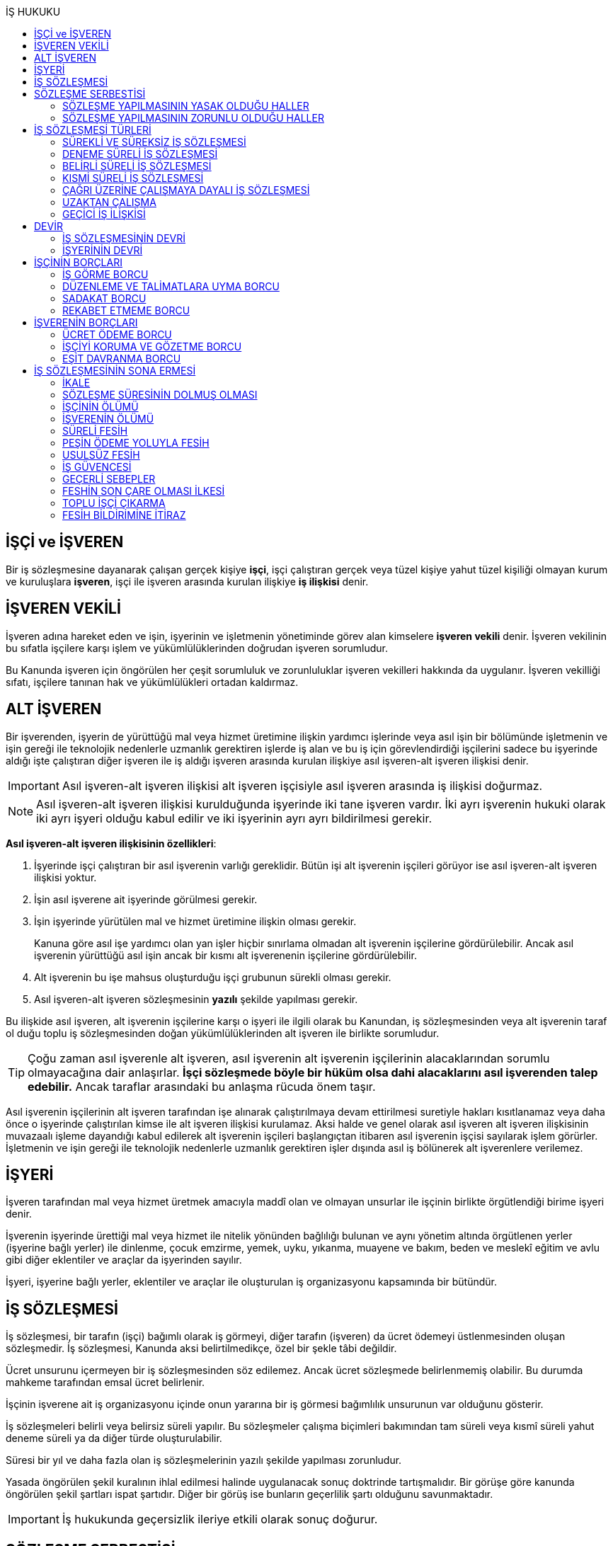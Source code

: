:icons: font
:toc:
:toc-title: İŞ HUKUKU

== İŞÇİ ve İŞVEREN

Bir iş sözleşmesine dayanarak çalışan gerçek kişiye *işçi*, işçi çalıştıran
gerçek veya tüzel kişiye yahut tüzel kişiliği olmayan kurum ve kuruluşlara
*işveren*, işçi ile işveren arasında kurulan ilişkiye *iş ilişkisi* denir.

== İŞVEREN VEKİLİ

İşveren adına hareket eden ve işin, işyerinin ve işletmenin yönetiminde görev
alan kimselere *işveren vekili* denir. İşveren vekilinin bu sıfatla işçilere
karşı işlem ve yükümlülüklerinden doğrudan işveren sorumludur.

Bu Kanunda işveren için öngörülen her çeşit sorumluluk ve zorunluluklar işveren
vekilleri hakkında da uygulanır. İşveren vekilliği sıfatı, işçilere tanınan hak
ve yükümlülükleri ortadan kaldırmaz.

== ALT İŞVEREN

Bir işverenden, işyerin de yürüttüğü mal veya hizmet üretimine ilişkin yardımcı
işlerinde veya asıl işin bir bölümünde işletmenin ve işin gereği ile teknolojik
nedenlerle uzmanlık gerektiren işlerde iş alan ve bu iş için görevlendirdiği
işçilerini sadece bu işyerinde aldığı işte çalıştıran diğer işveren ile iş
aldığı işveren arasında kurulan ilişkiye asıl işveren-alt işveren ilişkisi
denir.

IMPORTANT: Asıl işveren-alt işveren ilişkisi alt işveren işçisiyle asıl işveren
arasında iş ilişkisi doğurmaz.

NOTE: Asıl işveren-alt işveren ilişkisi kurulduğunda işyerinde iki tane işveren
vardır. İki ayrı işverenin hukuki olarak iki ayrı işyeri olduğu kabul edilir ve
iki işyerinin ayrı ayrı bildirilmesi gerekir.

*Asıl işveren-alt işveren ilişkisinin özellikleri*:

. İşyerinde işçi çalıştıran bir asıl işverenin varlığı gereklidir. Bütün işi
alt işverenin işçileri görüyor ise asıl işveren-alt işveren ilişkisi yoktur.
. İşin asıl işverene ait işyerinde görülmesi gerekir.
. İşin işyerinde yürütülen mal ve hizmet üretimine ilişkin olması gerekir.
+
Kanuna göre asıl işe yardımcı olan yan işler hiçbir sınırlama olmadan alt
işverenin işçilerine gördürülebilir. Ancak asıl işverenin yürüttüğü asıl işin
ancak bir kısmı alt işverenenin işçilerine gördürülebilir.
. Alt işverenin bu işe mahsus oluşturduğu işçi grubunun sürekli olması gerekir.
. Asıl işveren-alt işveren sözleşmesinin *yazılı* şekilde yapılması gerekir.

Bu ilişkide asıl işveren, alt işverenin işçilerine karşı o işyeri ile ilgili
olarak bu Kanundan, iş sözleşmesinden veya alt işverenin taraf ol duğu toplu iş
sözleşmesinden doğan yükümlülüklerinden alt işveren ile birlikte sorumludur.

TIP: Çoğu zaman asıl işverenle alt işveren, asıl işverenin alt işverenin
işçilerinin alacaklarından sorumlu olmayacağına dair anlaşırlar. *İşçi
sözleşmede böyle bir hüküm olsa dahi alacaklarını asıl işverenden talep
edebilir.* Ancak taraflar arasındaki bu anlaşma rücuda önem taşır.

Asıl işverenin işçilerinin alt işveren tarafından işe alınarak çalıştırılmaya
devam ettirilmesi suretiyle hakları kısıtlanamaz veya daha önce o işyerinde
çalıştırılan kimse ile alt işveren ilişkisi kurulamaz. Aksi halde ve genel
olarak asıl işveren alt işveren ilişkisinin muvazaalı işleme dayandığı kabul
edilerek alt işverenin işçileri başlangıçtan itibaren asıl işverenin işçisi
sayılarak işlem görürler. İşletmenin ve işin gereği ile teknolojik nedenlerle
uzmanlık gerektiren işler dışında asıl iş bölünerek alt işverenlere verilemez.

== İŞYERİ

İşveren tarafından mal veya hizmet üretmek amacıyla maddî olan ve olmayan
unsurlar ile işçinin birlikte örgütlendiği birime işyeri denir.

İşverenin işyerinde ürettiği mal veya hizmet ile nitelik yönünden bağlılığı
bulunan ve aynı yönetim altında örgütlenen yerler (işyerine bağlı yerler) ile
dinlenme, çocuk emzirme, yemek, uyku, yıkanma, muayene ve bakım, beden ve
meslekî eğitim ve avlu gibi diğer eklentiler ve araçlar da işyerinden sayılır.

İşyeri, işyerine bağlı yerler, eklentiler ve araçlar ile oluşturulan iş
organizasyonu kapsamında bir bütündür.

== İŞ SÖZLEŞMESİ

İş sözleşmesi, bir tarafın (işçi) bağımlı olarak iş görmeyi, diğer tarafın
(işveren) da ücret ödemeyi üstlenmesinden oluşan sözleşmedir. İş sözleşmesi,
Kanunda aksi belirtilmedikçe, özel bir şekle tâbi değildir.

Ücret unsurunu içermeyen bir iş sözleşmesinden söz edilemez. Ancak ücret
sözleşmede belirlenmemiş olabilir. Bu durumda mahkeme tarafından emsal ücret
belirlenir.

İşçinin işverene ait iş organizasyonu içinde onun yararına bir iş görmesi
bağımlılık unsurunun var olduğunu gösterir.

İş sözleşmeleri belirli veya belirsiz süreli yapılır. Bu sözleşmeler çalışma
biçimleri bakımından tam süreli veya kısmî süreli yahut deneme süreli ya da
diğer türde oluşturulabilir.

Süresi bir yıl ve daha fazla olan iş sözleşmelerinin yazılı şekilde yapılması
zorunludur.

Yasada öngörülen şekil kuralının ihlal edilmesi halinde uygulanacak sonuç
doktrinde tartışmalıdır. Bir görüşe göre kanunda öngörülen şekil şartları ispat
şartıdır. Diğer bir görüş ise bunların geçerlilik şartı olduğunu savunmaktadır.

IMPORTANT: İş hukukunda geçersizlik ileriye etkili olarak sonuç doğurur.

== SÖZLEŞME SERBESTİSİ

Taraflar iş sözleşmesini, Kanun hükümleriyle getirilen sınırlamalar saklı
kalmak koşuluyla, ihtiyaçlarına uygun türde düzenleyebilirler.

=== SÖZLEŞME YAPILMASININ YASAK OLDUĞU HALLER

. *Yaş küçüklüğü*: On beş yaşını doldurmamış çocukların çalıştırılması
yasaktır. Ancak, on dört yaşını doldurmuş ve zorunlu ilköğretim çağını
tamamlamış olan çocuklar; bedensel, zihinsel, sosyal ve ahlaki gelişmelerine ve
eğitime devam edenlerin okullarına devamına engel olmayacak hafif işlerde
çalıştırılabilirler. On dört yaşını doldurmamış çocuklar ise bedensel,
zihinsel, sosyal ve ahlaki gelişmelerine ve eğitime devam edenlerin okullarına
devamına engel olmayacak sanat, kültür ve reklam faaliyetlerinde yazılı
sözleşme yapmak ve her bir faaliyet için ayrı izin almak şartıyla
çalıştırılabilirler.
. *Cinsiyet*
. *Yabancılık*

=== SÖZLEŞME YAPILMASININ ZORUNLU OLDUĞU HALLER

. *Engelli ve eski hükümlü çalıştırma yükümlülüğü*: Bir işverenin işyerinde
engelli ya da eski hükümlü çalıştırma zorunluluğunun doğabilmesi için işyerinde
çalıştırılan işçi sayısının en az elli olması gerekir.
+
Bu kapsamda çalıştırılacak işçi sayısının tespitinde belirli ve belirsiz süreli
iş sözleşmesine göre çalıştırılan işçiler esas alınır. Kısmi süreli iş
sözleşmesine göre çalışanlar, çalışma süreleri dikkate alınarak tam süreli
çalışmaya dönüştürülür.
+
Aynı işverene ait birden fazla işyeri varsa aynı il sınırları içerisinde
olanlar işyerlerinde çalışan toplam çalışan sayısı elliyi geçiyor ise
yükümlülük doğar.
+
Özel kesim işverenleri sadece engelli işçi çalıştırma yükümlülüğü altındadır.
. *İşyerinden malulen ayrılanlarla akit yapma yükümlülüğü*: Bir işyerinden
malulen ayrılmak zorunda kalıp da sonradan maluliyeti ortadan kalkan işçiler
eski işyerlerinde tekrar işe alınmalarını istedikleri takdirde, işveren bunları
eski işleri veya benzeri işlerde boş yer varsa derhal, yoksa boşalacak ilk işe
başka isteklilere tercih ederek, o andaki şartlarla işe almak zorundadır.
Aranan şartlar bulunduğu halde işveren iş sözleşmesi yapma yükümlülüğünü yerine
getirmezse, işe alınma isteğinde bulunan eski işçiye altı aylık ücret tutarında
tazminat öder.
. *Askerlik veya yasal görev nedeniyle işten ayrılanların yeniden işe
başlatılması*: Herhangi bir askeri ve kanuni ödev dolayısıyla işinden ayrılan
işçiler bu ödevin sona ermesinden başlayarak iki ay içinde işe girmek
istedikleri takdirde işveren bunları eski işleri veya benzeri işlerde boş yer
varsa derhal, yoksa boşalacak ilk işe başka isteklilere tercih ederek, o andaki
şartlarla işe almak zorundadır. Aranan şartlar bulunduğu halde işveren iş
sözleşmesi yapma yükümlülüğünü yerine getirmezse, işe alınma isteğinde bulunan
eski işçiye üç aylık ücret tutarında tazminat öder.
. *Toplu işten çıkarma*: İşveren toplu işçi çıkarmanın kesinleşmesinden
itibaren altı ay içinde aynı nitelikteki iş için yeniden işçi almak istediği
takdirde nitelikleri uygun olanları tercihen işe çağırır.

Yukarıdaki yükümlülükleri yerine getirmeyen işveren için idari para cezası veya
tazminat yaptırımları öngörülmüştür. Bunların kanunda öngörülmemiş olduğu
durumlarda doktrinde bir görüşe göre tazminat ödeme yükümlülüğü doğacak diğer
bir görüşe göre ise aynen ifa davası açılacaktır. Yargıtay da bazı kararlarında
aynen ifayı kabul etmiştir.

== İŞ SÖZLEŞMESİ TÜRLERİ

=== SÜREKLİ VE SÜREKSİZ İŞ SÖZLEŞMESİ

Nitelikleri bakımından en çok otuz iş günü süren işlere süreksiz iş, bundan
fazla devam edenlere sürekli iş denir.

=== DENEME SÜRELİ İŞ SÖZLEŞMESİ

Taraflarca iş sözleşmesine bir deneme kaydı konulduğunda, bunun süresi en çok
iki ay olabilir. Ancak deneme süresi toplu iş sözleşmeleriyle dört aya kadar
uzatılabilir.

Deneme süresi içinde taraflar iş sözleşmesini bildirim süresine gerek
olmaksızın ve tazminatsız feshedebilir. İşçinin çalıştığı günler için ücret ve
diğer hakları saklıdır.

=== BELİRLİ SÜRELİ İŞ SÖZLEŞMESİ

İş ilişkisinin bir süreye bağlı olarak yapılmadığı halde sözleşme belirsiz
süreli sayılır. Belirli süreli işlerde veya belli bir işin tamamlanması veya
belirli bir olgunun ortaya çıkması gibi objektif koşullara bağlı olarak işveren
ile işçi arasında yazılı şekilde yapılan iş sözleşmesi belirli süreli iş
sözleşmesidir.

Belirli süreli iş sözleşmesi, esaslı bir neden olmadıkça, birden fazla üst üste
(zincirleme) yapılamaz. Aksi halde iş sözleşmesi başlangıçtan itibaren belirsiz
süreli kabul edilir.

Esaslı nedene dayalı zincirleme iş sözleşmeleri, belirli süreli olma özelliğini
korurlar.

Belirli süreli iş sözleşmesi ile çalıştırılan işçi, ayırımı haklı kılan bir
neden olmadıkça, salt iş sözleşmesinin süreli olmasından dolayı belirsiz süreli
iş sözleşmesiyle çalıştırılan emsal işçiye göre farklı işleme tâbi tutulamaz.

Belirli süreli iş sözleşmesi ile çalışan işçiye, belirli bir zaman ölçüt
alınarak ödenecek ücret ve paraya ilişkin bölünebilir menfaatler, işçinin
çalıştığı süreye orantılı olarak verilir. Herhangi bir çalışma şartından
yararlanmak için aynı işyeri veya işletmede geçirilen kıdem arandığında belirli
süreli iş sözleşmesine göre çalışan işçi için farklı kıdem uygulanmasını haklı
gösteren bir neden olmadıkça, belirsiz süreli iş sözleşmesi ile çalışan emsal
işçi hakkında esas alınan kıdem uygulanır

Emsal işçi, işyerinde aynı veya benzeri işte belirsiz süreli iş sözleşmesiyle
çalıştırılan işçidir. İşyerinde böyle bir işçi bulunmadığı takdirde, o
işkolunda şartlara uygun bir işyerinde aynı veya benzer işi üstlenen belirsiz
süreli iş sözleşmesiyle çalıştırılan işçi dikkate alınır.

=== KISMİ SÜRELİ İŞ SÖZLEŞMESİ

İşçinin normal haftalık çalışma süresinin (45 saat), tam süreli iş
sözleşmesiyle çalışan emsal işçiye göre önemli ölçüde daha az belirlenmesi
durumunda sözleşme kısmî süreli iş sözleşmesidir.

NOTE: Bir sözleşmenin kısmi süreli iş sözleşmesi olarak nitelendirilebilmesi
için işyerinde uygulanan haftalık çalışma süresinin 2/3 altında çalışmayı
üstlenmiş olması gerekir.

Kısmî süreli iş sözleşmesi ile çalıştırılan işçi, ayırımı haklı kılan bir neden
olmadıkça, salt iş sözleşmesinin kısmî süreli olmasından dolayı tam süreli
emsal işçiye göre farklı işleme tâbi tutulamaz. Kısmî süreli çalışan işçinin
ücret ve paraya ilişkin bölünebilir menfaatleri, tam süreli emsal işçiye göre
çalıştığı süreye orantılı olarak ödenir.

Emsal işçi, işyerinde aynı veya benzeri işte tam süreli çalıştırılan işçidir.
İşyerinde böyle bir işçi bulunmadığı takdirde, o işkolunda şartlara uygun
işyerinde aynı veya benzer işi üstlenen tam süreli iş sözleşmesiyle
çalıştırılan işçi esas alınır.

İşyerinde çalışan işçilerin, niteliklerine uygun açık yer bulunduğunda kısmî
süreliden tam süreliye veya tam süreliden kısmî süreliye geçirilme istekleri
işverence dikkate alınır ve boş yerler zamanında duyurulur.

Kanunun 74 üncü maddesinde öngörülen izinlerin (Analık izni) bitiminden sonra
mecburi ilköğretim çağının başladığı tarihi takip eden ay başına kadar bu
maddeye göre ebeveynlerden biri kısmi süreli çalışma talebinde bulunabilir. Bu
talep işveren tarafından karşılanır ve geçerli fesih nedeni sayılmaz. Bu fıkra
kapsamında kısmi süreli çalışmaya başlayan işçi, aynı çocuk için bir daha bu
haktan faydalanmamak üzere tam zamanlı çalışmaya dönebilir. Kısmi süreli
çalışmaya geçen işçinin tam zamanlı çalışmaya başlaması durumunda yerine işe
alınan işçinin iş sözleşmesi kendiliğinden sona erer. Bu haktan faydalanmak
veya tam zamanlı çalışmaya geri dönmek isteyen işçi işverene bunu en az bir ay
önce yazılı olarak bildirir. Ebeveynlerden birinin çalışmaması hâlinde,
çalışan eş kısmi süreli çalışma talebinde bulunamaz. Üç yaşını doldurmamış bir
çocuğu eşiyle birlikte veya münferiden evlat edinenler de çocuğun fiilen teslim
edildiği tarihten itibaren bu haktan faydalanır.

NOTE: İşçinin birden fazla işverenle aynı anda kısmi süreli iş sözleşmesi
yapmasına engel yoktur. Ancak doktrinde işçinin toplam çalıştığı sürenin 45
saati geçmemesi gerektiği savunulmaktadır.

Kısmi süreli iş sözleşmesiyle çalışan işçiler fazla mesai yapamaz.

Kısmi süreli iş sözleşmesiyle çalışan işçiler dinlenmeyle ilgili mevzuatta yer
alan düzenlemelerden tam süreli işçiler gibi yararlanır.

İş sözleşmesinin sona erdirilmesine dair mevzuatta yer alan kurallar kısmi
süreli işçiler için aynen geçerlidir.

TIP: Kısmi süreli işçilerin kıdem tazminatına hak kazanmaları için gereken 1
yıllık süre işe giriş tarihinden itibaren 1 yılın geçmesiyle tamamlanır.
Yargıtay'ın görüşü de bu yöndedir.

=== ÇAĞRI ÜZERİNE ÇALIŞMAYA DAYALI İŞ SÖZLEŞMESİ

Yazılı sözleşme ile işçinin yapmayı üstlendiği işle ilgili olarak kendisine
ihtiyaç duyulması halinde iş görme ediminin yerine getirileceğinin
kararlaştırıldığı iş ilişkisi, çağrı üzerine çalışmaya dayalı kısmi süreli bir
iş sözleşmesidir.

Hafta, ay veya yıl gibi bir zaman dilimi içinde işçinin ne kadar süreyle
çalışacağını taraflar belirlemedikleri takdirde, haftalık çalışma süresi yirmi
saat kararlaştırılmış sayılır. Çağrı üzerine çalıştırılmak için belirlenen
sürede işçi çalıştırılsın veya çalıştırılmasın ücrete hak kazanır.

İşçiden iş görme borcunu yerine getirmesini çağrı yoluyla talep hakkına sahip
olan işveren, bu çağrıyı, aksi kararlaştırılmadıkça, işçinin çalışacağı
zamandan en az dört gün önce yapmak zorundadır. Süreye uygun çağrı üzerine işçi
iş görme edimini yerine getirmekle yükümlüdür. Sözleşmede günlük çalışma süresi
kararlaştırılmamış ise, işveren her çağrıda işçiyi günde en az dört saat üst
üste çalıştırmak zorundadır.

=== UZAKTAN ÇALIŞMA

Uzaktan çalışma; işçinin, işveren tarafından oluşturulan iş organizasyonu
kapsamında iş görme edimini evinde ya da teknolojik iletişim araçları ile
işyeri dışında yerine getirmesi esasına dayalı ve yazılı olarak kurulan iş
ilişkisidir.

Yukarıdaki tanıma göre yapılacak iş sözleşmesinde; işin tanımı, yapılma şekli,
işin süresi ve yeri, ücret ve ücretin ödenmesine ilişkin hususlar, işveren
tarafından sağlanan ekipman ve bunların korunmasına ilişkin yükümlülükler,
işverenin işçiyle iletişim kurması ile genel ve özel çalışma şartlarına ilişkin
hükümler yer alır.

=== GEÇİCİ İŞ İLİŞKİSİ

Geçici iş ilişkisi, özel istihdam bürosu aracılığıyla ya da holding bünyesi
içinde veya aynı şirketler topluluğuna bağlı başka bir işyerinde görevlendirme
yapılmak suretiyle kurulabilir.

==== ÖZEL İSTİHDAM BÜROSU ARACILIĞIYLA

Özel istihdam bürosu aracılığıyla geçici iş ilişkisi, Türkiye İş Kurumunca izin
verilen özel istihdam bürosunun bir işverenle geçici işçi sağlama sözleşmesi
yaparak bir işçisini geçici olarak bu işverene devri ile;

.. Kanunun 13 üncü maddesinin beşinci fıkrası ile 74 üncü maddesinde belirtilen
hâllerde, işçinin askerlik hizmeti hâlinde ve iş sözleşmesinin askıda kaldığı
diğer hâllerde,
.. Mevsimlik tarım işlerinde,
.. Ev hizmetlerinde,
.. İşletmenin günlük işlerinden sayılmayan ve aralıklı olarak gördürülen
işlerde,
.. İş sağlığı ve güvenliği bakımından acil olan işlerde veya üretimi önemli
ölçüde etkileyen zorlayıcı nedenlerin ortaya çıkması hâlinde,
.. İşletmenin ortalama mal ve hizmet üretim kapasitesinin geçici iş ilişkisi
kurulmasını gerektirecek ölçüde ve öngörülemeyen şekilde artması hâlinde,
.. Mevsimlik işler hariç dönemsellik arz eden iş artışları hâlinde,

kurulabilir.

Geçici işçi sağlama sözleşmesi (a) bendinde sayılan hâllerin devamı süresince,
(b) ve (c) bentlerinde sayılan hâllerde süre sınırı olmaksızın, diğer bentlerde
sayılan hâllerde ise en fazla dört ay süreyle kurulabilir. Yapılan bu sözleşme
(g) bendi hariç toplam sekiz ayı geçmemek üzere en fazla iki defa
yenilenebilir. Geçici işçi çalıştıran işveren, belirtilen sürenin sonunda aynı
iş için altı ay geçmedikçe yeniden geçici işçi çalıştıramaz.

Kanunun 29 uncu maddesi kapsamında toplu işçi çıkarılan işyerlerinde sekiz ay
süresince, kamu kurum ve kuruluşlarında ve yer altında maden çıkarılan
işyerlerinde geçici iş ilişkisi kurulamaz.

Geçici işçi çalıştıran işveren, grev ve lokavtın uygulanması sırasında
18/10/2012 tarihli ve 6356 sayılı Sendikalar ve Toplu İş Sözleşmesi Kanununun
65 inci maddesi hükümleri saklı kalmak kaydıyla geçici iş ilişkisiyle işçi
çalıştıramaz.

(f) bendi kapsamında geçici iş ilişkisi ile çalıştırılan işçi sayısı, işyerinde
çalıştırılan işçi sayısının dörtte birini geçemez. Ancak, on ve daha az işçi
çalıştırılan işyerlerinde beş işçiye kadar geçici iş ilişkisi kurulabilir. İşçi
sayısının tespitinde, kısmi süreli iş sözleşmesine göre çalışanlar, çalışma
süreleri dikkate alınarak tam süreli çalışmaya dönüştürülür. Geçici işçi
sağlama sözleşmesi ile çalışan işçi, 30 uncu maddenin uygulanmasında özel
istihdam bürosu ve geçici işçi çalıştıran işverenin işçi sayısına dâhil
edilmez.

Geçici işçi çalıştıran işveren, iş sözleşmesi feshedilen işçisini fesih
tarihinden itibaren altı ay geçmeden geçici iş ilişkisi kapsamında
çalıştıramaz.

Geçici işçi çalıştıran işveren;

.. İşin gereği ve geçici işçi sağlama sözleşmesine uygun olarak geçici işçisine
talimat verme yetkisine sahiptir.
.. İşyerindeki açık iş pozisyonlarını geçici işçisine bildirmek ve Türkiye İş
Kurumu tarafından istenecek belgeleri belirlenen sürelerle saklamakla
yükümlüdür.
.. Geçici işçinin iş kazası ve meslek hastalığı hâllerini özel istihdam
bürosuna derhâl, 31/5/2006 tarihli ve 5510 sayılı Sosyal Sigortalar ve Genel
Sağlık Sigortası Kanununun 13 üncü ve 14 üncü maddelerine göre ilgili mercilere
bildirmekle yükümlüdür.
.. Geçici işçileri çalıştıkları dönemlerde, işyerindeki sosyal hizmetlerden
eşit muamele ilkesince yararlandırır. Geçici işçiler, çalışmadıkları dönemlerde
ise özel istihdam bürosundaki eğitim ve çocuk bakım hizmetlerinden
yararlandırılır.
.. İşyerindeki geçici işçilerin istihdam durumuna ilişkin bilgileri varsa
işyeri sendika temsilcisine bildirmekle yükümlüdür.
.. 20/6/2012 tarihli ve 6331 sayılı İş Sağlığı ve Güvenliği Kanununun 17 nci
maddesinin altıncı fıkrasında öngörülen eğitimleri vermekle ve iş sağlığı ve
güvenliği açısından gereken tedbirleri almakla, geçici işçi de bu eğitimlere
katılmakla yükümlüdür.

Geçici işçinin, geçici işçiyi çalıştıran işverenin işyerindeki çalışma
süresince temel çalışma koşulları, bu işçilerin aynı işveren tarafından aynı iş
için doğrudan istihdamı hâlinde sağlanacak koşulların altında olamaz.

Geçici iş ilişkisinde işveren özel istihdam bürosudur. Özel istihdam bürosu
aracılığıyla geçici iş ilişkisi, geçici işçi ile iş sözleşmesi, geçici işçi
çalıştıran işveren ile geçici işçi sağlama sözleşmesi yapmak suretiyle yazılı
olarak kurulur. Özel istihdam bürosu ile geçici işçi çalıştıran işveren
arasında yapılacak geçici işçi sağlama sözleşmesinde; sözleşmenin başlangıç ve
bitiş tarihi, işin niteliği, özel istihdam bürosunun hizmet bedeli, varsa
geçici işçi çalıştıran işverenin ve özel istihdam bürosunun özel yükümlülükleri
yer alır. Geçici işçinin, Türkiye İş Kurumundan veya bir başka özel istihdam
bürosundan hizmet almasını ya da iş görme edimini yerine getirdikten sonra
geçici işçi olarak çalıştığı işveren veya farklı bir işverenin işyerinde
çalışmasını engelleyen hükümler konulamaz. Geçici işçi ile yapılacak iş
sözleşmesinde, işçinin ne kadar süre içerisinde işe çağrılmazsa haklı nedenle
iş sözleşmesini feshedebileceği belirtilir. Bu süre üç ayı geçemez.

(f) bendi kapsamında kurulan geçici iş ilişkisinde, geçici işçi çalıştıran
işveren işyerinde bir ayın üzerinde çalışan geçici işçilerin ücretlerinin
ödenip ödenmediğini çalıştığı süre boyunca her ay kontrol etmekle, özel
istihdam bürosu ise ücretin ödendiğini gösteren belgeleri aylık olarak geçici
işçi çalıştıran işverene ibraz etmekle yükümlüdür. Geçici işçi çalıştıran
işveren, ödenmeyen ücretler mevcut ise bunlar ödenene kadar özel istihdam
bürosunun alacağını ödemeyerek, özel istihdam bürosunun alacağından mahsup
etmek kaydıyla geçici işçilerin en çok üç aya kadar olan ücretlerini doğrudan
işçilerin banka hesabına yatırır. Ücreti ödenmeyen işçiler ve ödenmeyen ücret
tutarları geçici işçi çalıştıran işveren tarafından çalışma ve iş kurumu il
müdürlüğüne bildirilir.

Sözleşmede belirtilen sürenin dolmasına rağmen geçici iş ilişkisinin devam
etmesi hâlinde, geçici işçi çalıştıran işveren ile işçi arasında sözleşmenin
sona erme tarihinden itibaren belirsiz süreli iş sözleşmesi kurulmuş sayılır.
Bu durumda özel istihdam bürosu işçinin geçici iş ilişkisinden kaynaklanan
ücretinden, işçiyi gözetme borcundan ve sosyal sigorta primlerinden sözleşme
süresiyle sınırlı olmak üzere sorumludur.

Geçici işçi, işyerine ve işe ilişkin olmak kaydıyla kusuru ile neden olduğu
zarardan, geçici işçi çalıştıran işverene karşı sorumludur.

==== HOLDİNG BÜNYESİ İÇİNDE

İşverenin, devir sırasında yazılı rızasını almak suretiyle bir işçisini,
holding bünyesi içinde veya aynı şirketler topluluğuna bağlı başka bir
işyerinde iş görme edimini yerine getirmek üzere geçici olarak devretmesi
hâlinde de geçici iş ilişkisi kurulmuş olur.

Geçici iş ilişkisi, yazılı olarak altı ayı geçmemek üzere kurulabilir ve en
fazla iki defa yenilenebilir. İşçisini geçici olarak devreden işverenin ücret
ödeme yükümlülüğü devam eder. Geçici iş ilişkisi kurulan işveren, işçinin
kendisinde çalıştığı sürede ödenmeyen ücretinden, işçiyi gözetme borcundan ve
sosyal sigorta primlerinden, devreden işveren ile birlikte sorumludur.

== DEVİR

=== İŞ SÖZLEŞMESİNİN DEVRİ

Borçlar Kanunu 429'a göre "_Hizmet sözleşmesi, ancak işçinin yazılı rızası
alınmak suretiyle, sürekli olarak başka bir işverene devredilebilir. Devir
işlemiyle, devralan, bütün hak ve borçları ile birlikte, hizmet sözleşmesinin
işveren tarafı olur. Bu durumda, işçinin, hizmet süresine bağlı hakları
bakımından, devreden işveren yanında işe başladığı tarih esas alınır._"

[NOTE]
====
TBK 429'da rızanın hangi anda alınmasına dair bir hüküm yoktur. TBK 205/2 ise
"_Sözleşmeyi devralan ile devreden arasında yapılan ve sözleşmede kalan diğer
tarafça önceden verilen izne dayanan veya sonradan onaylanan anlaşma da,
sözleşmenin devri hükümlerine tabidir_" demektedir.

Doktrinde TBK 205/2'nin uygulanıp uygulanmayacağı yönünde tartışmalar vardır.
Bazı yazarlar bu hükmün uygulanması gerektiğini söylerken bazı yazarlar ise bu
hükmün İş Hukuku'na uygun olmayacağını ve iznin devir anında alınması
gerektiğini savunmaktadır.
====

=== İŞYERİNİN DEVRİ

İşyeri veya işyerinin bir bölümü hukukî bir işleme dayalı olarak başka birine
devredildiğinde, devir tarihinde işyerinde veya bir bölümünde mevcut olan iş
sözleşmeleri bütün hak ve borçları ile birlikte devralana geçer.

Devralan işveren, işçinin hizmet süresinin esas alındığı haklarda, işçinin
devreden işveren yanında işe başladığı tarihe göre işlem yapmakla yükümlüdür.

Yukarıdaki hükümlere göre devir halinde, devirden önce doğmuş olan ve devir
tarihinde ödenmesi gereken borçlardan devreden ve devralan işveren birlikte
sorumludurlar. Ancak bu yükümlülüklerden devreden işverenin sorumluluğu devir
tarihinden itibaren iki yıl ile sınırlıdır

NOTE: Kıdem tazminatı alacağı devirden sonra doğan bir alacaktır ancak buna
rağmen devreden bu alacaktan sorumludur ve burada bir süre sınırı yoktur. Zira
1457 sayılı mülga İş Kanununun yürürlükte olan 14. maddesi özel bir
düzenlemedir.

Tüzel kişiliğin birleşme veya katılma ya da türünün değişmesiyle sona erme
halinde birlikte sorumluluk hükümleri uygulanmaz.

Devreden veya devralan işveren iş sözleşmesini sırf işyerinin veya işyerinin
bir bölümünün devrinden dolayı feshedemez ve devir işçi yönünden fesih için
haklı sebep oluşturm az. Devreden veya devralan işverenin ekonomik ve
teknolojik sebeplerin yahut iş organizasyonu değişikliğinin gerekli kıldığı
fesih hakları veya işçi ve işverenlerin haklı sebeplerden derhal fesih hakları
saklıdır.

Yukarıdaki hükümler, iflas dolayısıyla malvarlığının tasfiyesi sonucu işyerinin
veya bir bölümünün başkasına devri halinde uygulanmaz.

NOTE: Asıl işveren-alt işveren ilişkisi hukuka uygun şekilde kurulmuşsa alt
işveren değişmesine rağmen alt işverenin işçileri çalışmalarına asıl işverenin
işyerinde aynen devam ettiği durumlarda Yargıtay kıyas yoluyla işyerinin devri
hükümlerinin uygulanmasını kabul ediyor.

== İŞÇİNİN BORÇLARI

=== İŞ GÖRME BORCU

İş görme borcunun iki ayrı boyutu vardır:

. *İşin bizzat yapılması*: "_Sözleşmeden veya durumun gereğinden aksi
anlaşılmadıkça, işçi yüklendiği işi bizzat yapmakla yükümlüdür._"
+
İşçinin bizzat yapmakla yükümlü olduğu iş, sözleşmede belirlenen iştir.
İşveren işçinin üstlendiği işte esaslı bir değişiklik yapacaksa işçinin
rızasını almak zorundadır.
+
"_İşveren, iş sözleşmesiyle veya iş sözleşmesinin eki niteliğindeki personel
yönetmeliği ve benzeri kaynaklar ya da işyeri uygulamasıyla oluşan çalışma
koşullarında esaslı bir değişikliği ancak durumu işçiye yazılı olarak bildirmek
suretiyle yapabilir. Bu şekle uygun olarak yapılmayan ve işçi tarafından altı
işgünü içinde yazılı olarak kabul edilmeyen değişiklikler işçiyi bağlamaz. İşçi
değişiklik önerisini bu süre içinde kabul etmezse, işveren değişikliğin geçerli
bir nedene dayandığını veya fesih için başka bir geçerli nedenin bulunduğunu
yazılı olarak açıklamak ve bildirim süresine uymak suretiyle iş sözleşmesini
feshedebilir._"
. *İşin özenle yerine getirilmesi*: "_- İşçi, yüklendiği işi özenle yapmak ve
işverenin haklı menfaatinin korunmasında sadakatle davranmak zorundadır._"
+
İşin özenle yapılması, işçinin işi bütün mesleki birikimini kullanarak
layıkıyla ifa etmesidir.
+
İşi özenle görme borcunun ihlali iki şekilde ortaya çıkabilir:

. _İşçinin işi hiç ifa etmemesi_

.. İşveren işin yapılmamasından kaynaklanan zararları talep etme hakkına
sahiptir.
.. İşveren ödemezlik defini kullanarak ücret ödemekten kaçınabilir.
.. Önceden disiplin cezası öngörülmüş ise bu ceza uygulanabilir.
.. İş Kanunu 25/2'nin (h) bendindeki düzenleme çerçevesinde sözleşme sona
erdirilebilir.
. _İşçinin işi kötü ifa etmesi_

.. İşçi işverenin zararlarını karşılamakla yükümlüdür.
.. İş Kanunu 25/2'nin (ı) bendinde belirtilen esaslar çerçevesinde sözleşme
haklı sebeple feshedilebilir.

=== DÜZENLEME VE TALİMATLARA UYMA BORCU

"_İşveren, işin görülmesi ve işçilerin işyerindeki davranışlarıyla ilgili genel
düzenlemeler yapabilir ve onlara özel talimat verebilir. İşçiler, bunlara
dürüstlük kurallarının gerektirdiği ölçüde uymak zorundadırlar._"

=== SADAKAT BORCU

"_İşçi, yüklendiği işi özenle yapmak ve işverenin haklı menfaatinin
korunmasında sadakatle davranmak zorundadır._"

"_İşçi, hizmet ilişkisi devam ettiği sürece, sadakat borcuna aykırı olarak bir
ücret karşılığında üçüncü kişiye hizmette bulunamaz ve özellikle kendi işvereni
ile rekabete girişemez._"

"_İşçi, iş gördüğü sırada öğrendiği, özellikle üretim ve iş sırları gibi
bilgileri, hizmet ilişkisinin devamı süresince kendi yararına kullanamaz veya
başkalarına açıklayamaz. İşverenin haklı menfaatinin korunması için gerekli
olduğu ölçüde işçi, hizmet ilişkisinin sona ermesinden sonra da sır saklamakla
yükümlüdür._"

TIP: Yargıtay bir kararında, görevi sırasında uyuyan bir güvenlik görevlisinin
sözleşmesinin haklı sebeple feshedilmeyeceğini savunmuş ve ilk seferinde
uyarıldıktan sonra devam edilmesi halinde haklı sebep sebei sayılabileceğini
söylemiştir.

=== REKABET ETMEME BORCU

İş görme, sadakat ve düzenleme ve talimatlara uyma borcu sözleşmenin doğmasıyla
kendiliğinden ortaya çıkan borçlardır. Ancak rekabet etmeme borcu ancak ve
ancak tarafların anlaşması halinde *sözleşme bittikten sonra* ortaya çıkar.

"_Fiil ehliyetine sahip olan işçi, işverene karşı, sözleşmenin sona ermesinden
sonra herhangi bir biçimde onunla rekabet etmekten, özellikle kendi hesabına
rakip bir işletme açmaktan, başka bir rakip işletmede çalışmaktan veya bunların
dışında, rakip işletmeyle başka türden bir menfaat ilişkisine girişmekten
kaçınmayı *yazılı* olarak üstlenebilir._"


Geçerli bir rekabet yasağı hükmünün söz konusu olabilmesi için iki temel şart
aranır:

. Rekabet yasağı kaydı, ancak hizmet ilişkisi işçiye müşteri çevresi veya
üretim sırları ya da işverenin yaptığı işler hakkında bilgi edinme imkânı
sağlıyorsa ve aynı zamanda bu bilgilerin kullanılması, işverenin önemli bir
zararına sebep olacak nitelikteyse geçerlidir.
. Rekabet yasağı, işçinin ekonomik geleceğini hakkaniyete aykırı olarak
tehlikeye düşürecek biçimde yer, zaman ve işlerin türü bakımından uygun olmayan
sınırlamalar içeremez ve süresi, özel durum ve koşullar dışında iki yılı
aşamaz.

"_Hâkim, aşırı nitelikteki rekabet yasağını, bütün durum ve koşulları serbestçe
değerlendirmek ve işverenin üstlenmiş olabileceği karşı edimi de hakkaniyete
uygun biçimde göz önünde tutmak suretiyle, kapsamı veya süresi bakımından
sınırlayabilir._"

Rekabet yasağına aykırı davranan işçi, bunun sonucu olarak işverenin uğradığı
bütün zararları gidermekle yükümlüdür. Yasağa aykırı davranış bir ceza koşuluna
bağlanmışsa ve sözleşmede aksine bir hüküm de yoksa, işçi öngörülen miktarı
ödeyerek rekabet yasağına ilişkin borcundan kurtulabilir; ancak, işçi bu
miktarı aşan zararı gidermek zorundadır.

İşveren, ceza koşulu ve doğabilecek ek zararlarının ödenmesi dışında,
sözleşmede yazılı olarak açıkça saklı tutması koşuluyla, kendisinin ihlal veya
tehdit edilen menfaatlerinin önemi ile işçinin davranışı haklı gösteriyorsa,
yasağa aykırı davranışa son verilmesini de isteyebilir.

Rekabet yasağı, işverenin bu yasağın sürdürülmesinde gerçek bir yararının
olmadığı belirlenmişse sona erer.

İş sözleşmesi, haklı bir sebep olmaksızın işveren tarafından veya işverene
yüklenebilen bir nedenle işçi tarafından feshedilirse, rekabet yasağı sona
erer.

== İŞVERENİN BORÇLARI

=== ÜCRET ÖDEME BORCU

Genel anlamda *ücret* bir kimseye bir iş karşılığında işveren veya üçüncü
kişiler tarafından sağlanan ve para ile ödenen tutardır.

IMPORTANT: Ücret unsuru olmayan bir sözleşme iş sözleşmesi olamaz.

*Brüt ücret*, ücretten yasal kesintiler yapılmadan önceki ücrettir. Yasal
kesintiler kesildikten sonra kalan miktara *net ücret* denir. İşçinin
sözleşmeden belirlenmiş işe karşılık aldığı ücrete *çıplak ücret*, bu ücrete
ilave ödemelerin (yemek, yol vs.) eklendikten sonraki ücrete *giydirilmiş
ücret* denir.

TIP: Ücretin parayla ödenmesi kuralı çıplak ücret için geçerlidir. İşveren
ilave ödemeleri ayni olarak da yapabilir.

Emre muharrer senetle (bono ile), kuponla veya yurtta geçerli parayı temsil
ettiği iddia olunan bir senetle veya diğer herhangi bir şekilde ücret ödemesi
yapılamaz.

Ücret, prim, ikramiye ve bu nitelikteki her çeşit istihkak kural olarak, Türk
parası ile işyerinde veya özel olarak açılan bir banka hesabına ödenir.

NOTE: 5 veya daha fazla işçi çalıştıran işyerlerinde işveren işçi ücretlerini
mutlaka banka aracılığıyla ödemek zorundadır.

Ücret en geç ayda bir ödenir. İş sözleşmeleri veya toplu iş sözleşmeleri ile
ödeme süresi bir haftaya kadar indirilebilir.

İşveren, işçiye sözleşmede veya toplu iş sözleşmesinde belirlenen; sözleşmede
hüküm bulunmayan hâllerde ise, asgari ücretten az olmamak üzere emsal ücreti
ödemekle yükümlüdür.

İş sözleşmesi ile çalışan ve bu Kanunun kapsamında olan veya olmayan her türlü
işçinin ekonomik ve sosyal durumlarının düzenlenmesi için Çalışma ve Sosyal
Güvenlik Bakanlığınca Asgari Ücret Tespit Komisyonu aracılığı ile ücretlerin
asgari sınırları en geç iki yılda bir belirlenir.

Ücret alacağı olduğunu ispatlama yükü işçiye aittir.

Ücret alacaklarında zamanaşımı süresi 5 yıldır.

Ücreti ödeme gününden itibaren yirmi gün içinde mücbir bir neden dışında
ödenmeyen işçi, iş görme borcunu yerine getirmekten kaçınabilir. Bu nedenle
kişisel kararlarına dayanarak iş görme borcunu yerine getirmemeleri sayısal
olarak toplu bir nitelik kazansa dahi grev olarak nitelendirilemez. Gününde
ödenmeyen ücretler için mevduata uygulanan en yüksek faiz oranı uygulanır. Bu
işçilerin bu nedenle iş akitleri çalışmadıkları için feshedilemez ve yerine
yeni işçi alınamaz, bu işler başkalarına yaptırılamaz.

NOTE: Yargıtay, bu hakkını kullanan işçinin çalışmadığı süre boyunca ücret
almaya hak kazanmayacağına karar vermiştir. İşçi çalışmıyorsa ancak kanun
ücretin ödenmesiyle ilgili bir düzenleme getirdiyse ücret alacağını talep
edebilir. Yargıtay da kararında buna dayanmıştır. Kürsü ise kanunun ruhuna
aykırı olduğu gerekçesiyle aksi görüşte.

Gelecekteki ücret alacaklarının devredilmesi veya rehnedilmesi geçersizdir.

İşveren, işçiden olan alacağı ile ücret borcunu işçinin rızası olmadıkça takas
edemez. Ancak, işçinin kasten sebebiyet verdiği yargı kararıyla sabit bir
zarardan doğan alacaklar, ücretin haczedilebilir kısmı kadar takas edilebilir.

Ücretin işveren lehine kullanılacağına ilişkin anlaşmalar geçersizdir.

İşveren toplu sözleşme veya iş sözleşmelerinde gösterilmiş olan sebepler
dışında işçiye ücret kesme cezası veremez.

İşçi ücretlerinden ceza olarak yapılacak kesintilerin işçiye derhal
sebepleriyle beraber bildirilmesi gerekir. İşçi ücretlerinden bu yolda
yapılacak kesintiler bir ayda iki gündelikten veya parça başına yahut yapılan
iş miktarına göre verilen ücretlerde işçinin iki günlük kazancından fazla
olamaz.

Her türlü işte uygulanmakta olan çalışma sürelerinin yasal olarak daha aşağı
sınırlara indirilmesi veya işverene düşen yasal bir yükümlülüğün yerine
getirilmesi nedeniyle ya da bu Kanun hükümlerinden herhangi birinin uygulanması
sonucuna dayanılarak işçi ücretlerinden her ne şekilde olursa olsun eksiltme
yapılamaz.

=== İŞÇİYİ KORUMA VE GÖZETME BORCU

İşveren, hizmet ilişkisinde işçinin kişiliğini korumak ve saygı göstermek ve
işyerinde dürüstlük ilkelerine uygun bir düzeni sağlamakla, özellikle işçilerin
psikolojik ve cinsel tacize uğramamaları ve bu tür tacizlere uğramış olanların
daha fazla zarar görmemeleri için gerekli önlemleri almakla yükümlüdür.

İşveren, işyerinde iş sağlığı ve güvenliğinin sağlanması için gerekli her türlü
önlemi almak, araç ve gereçleri noksansız bulundurmak; işçiler de iş sağlığı ve
güvenliği konusunda alınan her türlü önleme uymakla yükümlüdür.

=== EŞİT DAVRANMA BORCU

İş ilişkisinde dil, ırk, renk, cinsiyet, engellilik, siyasal düşünce, felsefî
inanç, din ve mezhep ve benzeri sebeplere dayalı ayrım yapılamaz.

İşveren, esaslı sebepler olmadıkça tam süreli çalışan işçi karşısında kısmî
süreli çalışan işçiye, belirsiz süreli çalışan işçi karşısında belirli süreli
çalışan işçiye farklı işlem yapamaz.

İşveren, biyolojik veya işin niteliğine ilişkin sebepler zorunlu kılmadıkça,
bir işçiye, iş sözleşmesinin yapılmasında, şartlarının oluşturulmasında,
uygulanmasında ve sona ermesinde, cinsiyet veya gebelik nedeniyle doğrudan veya
dolaylı farklı işlem yapamaz.

Aynı veya eşit değerde bir iş için cinsiyet nedeniyle daha düşük ücret
kararlaştırılamaz. İşçinin cinsiyeti nedeniyle özel koruyucu hükümlerin
uygulanması, daha düşük bir ücretin uygulanmasını haklı kılmaz.

NOTE: İş Kanunu madde 5'in işe alım aşamasında uygulanmayacağı kabul
edilmektedir.

İş ilişkisinde veya sona ermesinde yukarıdaki fıkra hükümlerine aykırı
davranıldığında işçi, dört aya kadar ücreti tutarındaki uygun bir tazminattan
başka yoksun bırakıldığı haklarını da talep edebilir. 2821 sayılı Sendikalar
Kanununun 31 inci maddesi hükümleri saklıdır.

20 nci madde hükümleri saklı kalmak üzere işverenin yukarıdaki fıkra
hükümlerine aykırı davrandığını işçi ispat etmekle yükümlüdür. Ancak, işçi bir
ihlalin varlığı ihtimalini güçlü bir biçimde gösteren bir durumu ortaya
koyduğunda, işveren böyle bir ihlalin mevcut olmadığını ispat etmekle yükümlü
olur.

== İŞ SÖZLEŞMESİNİN SONA ERMESİ

=== İKALE

*İkale*, tarafların uzlaşarak aralarındaki sözleşmeyi sona erdirmesidir.

Yargıtay kötü niyetli ikalelere müdahale etmekte ve ikalenin geçerli olup
olmadığını kontrol etmektedir. Yargıtay'ın aradığı şartlar:

. İkale hakkında işçinin işveren tarafından bilgilendirilmiş olması
. Makul bir menfaatin sağlanması

=== SÖZLEŞME SÜRESİNİN DOLMUŞ OLMASI

Belirli süreli hizmet sözleşmesi, aksi kararlaştırılmadıkça, fesih bildiriminde
bulunulmasına gerek olmaksızın, sürenin bitiminde kendiliğinden sona erer.

Belirli süreli sözleşme, süresinin bitiminden sonra örtülü olarak
sürdürülüyorsa, belirsiz süreli sözleşmeye dönüşür.  Ancak, esaslı bir sebebin
varlığı hâlinde, üst üste belirli süreli hizmet sözleşmesi kurulabilir.

Taraflardan her biri, on yıldan uzun süreli hizmet sözleşmesini on yıl
geçtikten sonra, altı aylık fesih bildirim süresine uyarak feshedebilir. Fesih,
ancak bu süreyi izleyen aybaşında hüküm ifade eder.

Sözleşmenin fesih bildirimiyle sona ereceği kararlaştırılmış ve iki taraf da
fesih bildiriminde bulunmamışsa, sözleşme belirsiz süreli sözleşmeye dönüşür.

=== İŞÇİNİN ÖLÜMÜ

Sözleşme, işçinin ölümüyle kendiliğinden sona erer. İşveren, işçinin sağ kalan
eşine ve ergin olmayan çocuklarına, yoksa bakmakla yükümlü olduğu kişilere,
ölüm gününden başlayarak bir aylık; hizmet ilişkisi beş yıldan uzun bir süre
devam etmişse, iki aylık ücret tutarında bir ödeme yapmakla yükümlüdür.

=== İŞVERENİN ÖLÜMÜ

İşverenin ölümü hâlinde, yerini mirasçıları alır. Bu durumda işyerinin
tamamının veya bir bölümünün devri ile gerçekleşen hizmet ilişkisinin devrine
ilişkin hükümler kıyas yoluyla uygulanır.

Hizmet sözleşmesi ağırlıklı olarak işverenin kişiliği dikkate alınmak suretiyle
kurulmuşsa, onun ölümüyle kendiliğinden sona erer. Ancak, işçi sözleşmenin
süresinden önce sona ermesi yüzünden uğradığı zarar için, mirasçılardan
hakkaniyete uygun bir tazminat isteminde bulunabilir.

=== SÜRELİ FESİH

Belirsiz süreli iş sözleşmelerinin feshinden önce durumun diğer tarafa
bildirilmesi gerekir.

İş sözleşmeleri;

.. İşi altı aydan az sürmüş olan işçi için, bildirimin diğer tarafa
yapılmasından başlayarak iki hafta sonra,
.. İşi altı aydan birbuçuk yıla kadar sürmüş olan işçi için, bildirimin diğer
tarafa yapılmasından başlayarak dört hafta sonra,
.. İşi birbuçuk yıldan üç yıla kadar sürmüş olan işçi için, bildirimin diğer
tarafa yapılmasından başlayarak altı hafta sonra,
.. İşi üç yıldan fazla sürmüş işçi için, bildirim yapılmasından başlayarak
sekiz hafta sonra,

feshedilmiş sayılır. Bu süreler asgari olup sözleşmeler ile artırılabilir.

NOTE: İşçi ve işveren bakımından ihbar sürelerinin ayrı ayrı artırılmasının
mümkün olup olmadığı kanunda düzenlenmemiştir. Bir görüşe göre "_Fesih bildirim
sürelerinin her iki taraf için de aynı olması zorunludur; sözleşmede farklı
süreler öngörülmüşse, her iki tarafa da en uzun olan fesih bildirim süresi
uygulanır._" diyen TBK 432/5 uygulanır. Diğer bir görüş ise TBK 432/5'in İş
Hukukuna uygun olmadığını, uzun olan ihbar süresinin uygulanmasının işçi
aleyhine bir durum oluşturduğunu savunmaktadır. Buna göre işçinin işverene
karşı sözleşmeyi sona erdirirken ihbar süresi daha kısaysa bu yararınadır ve
mümkün olmalıdır. Ancak işverenin uyması gereken süre daha azsa bu anlaşma
geçersiz olmalıdır.

İhbar sürelerine uyularak iş sözleşmesi sona erdirildiğinde sona erme anı ihbar
süresinin bitim tarihidir. Henüz ihbar süresi dolmadan bir haklı sebep ortaya
çıkması halinde sözleşmeyi sona erdirmek mümkündür.

Bildirim süreleri içinde işveren, işçiye yeni bir iş bulması için gerekli olan
iş arama iznini iş saatleri içinde ve ücret kesintisi yapmadan vermeye
mecburdur. İş arama izninin süresi günde iki saatten az olamaz ve işçi isterse
iş arama izin saatlerini birleştirerek toplu kullanabilir. Ancak iş arama
iznini toplu kullanmak isteyen işçi, bunu işten ayrılacağı günden evvelki
günlere rastlatmak ve bu durumu işverene bildirmek zorundadır.

WARNING: Yeni iş arama izninin doğması için sözleşmeyi sona erdiren tarafın bir
önemi yoktur.

İşveren yeni iş arama iznini vermez veya eksik kullandırırsa o süreye ilişkin
ücret işçiye ödenir.

İşveren, iş arama izni esnasında işçiyi çalıştırır ise işçinin izin kullanarak
bir çalışma karşılığı olmaksızın alacağı ücrete ilaveten, çalıştırdığı sürenin
ücretini yüzde yüz zamlı öder.

NOTE: İşçinin işten çıkış sebebi yeni iş bulması ise işverenin yeni iş arama
izni vermesine gerek yoktur. İşçi yeni iş bulmuş olduğunu, yeni iş arama izni
almak için gizlerse bu durum sadakat borcuna aykırılık oluşturur ve haklı
nedenle fesih sebebi oluşturabilir.

Verilen ihbar süresinin işlediği devrede işçinin haklarında bir değişiklik
olursa bu değişiklik işçiye yansıyacaktır.

=== PEŞİN ÖDEME YOLUYLA FESİH

*Peşin ödeme yoluyla fesih* de ihbar sürelerine uyularak yapılan bir fesihtir.
Ancak burada işçi ihbar süresi boyunca çalıştırılmayacak ve ihbar süresine
denk gelen ücret işçiye peşin olarak ödenecektir. Bu ücret çıplak değil,
giydirilmiş ücrettir.

CAUTION: İhbar süresine uyulacaksa tam olarak uyulmalı aksi takdirde tam olarak
peşin ödeme yoluyla fesih yapılmalıdır. İhbar süresinin yarısında işçiyi
çalıştırıp geri kalan kısmın ücretini peşin ödemek usulsüz fesihtir.

Doktrine göre işveren sözleşmeyi peşin ödeme yoluyla feshettiğinde sözleşmenin
sona ermesi fesih süreleriniln sona ermesiyle olur ve bu süre içerisinde
haklarda değişme olursa işçiye yansıtılması gerekir.

Yargıtay'ın yerleşik içtihadına göre ise işveren sözleşmeyi peşin ödeme yoluyla
feshetmişse peşin ödemeyi yaptığı tarihte sözleşme sona erer. Dolayısıyla bu
tarihten sonra haklarda meydana gelen değişiklik işçiye yansıtılmaz. Yargıtay
buna iki istisna kabul etmiştir:

. İşveren meydana gelen değişikliklerden işçiyi yararlandırmamak için kötü
niyetle peşin ödeme yoluyla fesih hakkı kullanmışsa
. Sözleşmede bu konuyu düzenleyen açık bir hüküm getirildiyse toplu
sözleşmelerdeki kural gereği

=== USULSÜZ FESİH

Süreli fesih kurallarına uyulmadan bir fesih gerçekleştirilmişse *usulsüz
fesih* söz konusu olur.

. Hiç bildirim süresi verilmemiş olabilir.
. Verilmesi gerekenden eksik süre verilmiş olabilir.
. Peşin ödeme yoluyla yapılan fesihte ücret ödenmemiş ya da eksik ödenmiş
olabilir.

IMPORTANT: Usulsüz fesih söz konusu olduğunda da sözleşme sona erer.

İşçinin veya işverenin yasada öngörülen fesih sürelerine uymadan sözleşmeyi
feshetmeleri durumunda ihbar süresine denk düşecek miktarda bir tazminatı
ödemesi gerekir. Ayrıca bir zararın meydana gelmesi şartı yoktur. Bildirim
yükümlülüğünü ihlal etmiş olmak tazminat sorumluluğu için yeterlidir.

İş sözleşmesinin bildirim şartına uyulmaksızın feshinden kaynaklanan tazminat
için zamanaşımı süresi 5 yıldır.

=== İŞ GÜVENCESİ

İşverenin bildirim şartına uymaması veya bildirim süresine ait ücreti peşin
ödeyerek sözleşmeyi feshetmesi, İş Kanunu'nun 18, 19, 20 ve 21 inci maddesi
hükümlerinin uygulanmasına engel olmaz.

İş Kanunu'nun 18, 19, 20 ve 21 inci maddeleri iş güvencesi hükümleridir.

[caption=""]
.İŞ KANUNU 18 - Feshin geçerli sebebe dayandırılması
====
Otuz veya daha fazla işçi çalıştıran işyerlerinde en az altı aylık kıdemi olan
işçinin belirsiz süreli iş sözleşmesini fesheden işveren, işçinin
yeterliliğinden veya davranışlarından ya da işletmenin, işyerinin veya işin
gereklerinden kaynaklanan geçerli bir sebebe dayanmak zorundadır. Yer altı
işlerinde çalışan işçilerde kıdem şartı aranmaz.

Altı aylık kıdem hesabında bu Kanunun 66 ncı maddesindeki süreler dikkate alınır.

Özellikle aşağıdaki hususlar fesih için geçerli bir sebep oluşturmaz:

.. Sendika üyeliği veya çalışma saatleri dışında veya işverenin rızası ile
çalışma saatleri içinde sendikal faaliyetlere katılmak.
.. İşyeri sendika temsilciliği yapmak.
.. Mevzuattan veya sözleşmeden doğan haklarını takip veya yükümlülüklerini
yerine getirmek için işveren aleyhine idari veya adli makamlara başvurmak veya
bu hususta başlatılmış sürece katılmak.
.. Irk, renk, cinsiyet, medeni hal, aile yükümlülükleri, hamilelik, doğum, din,
siyasi görüş ve benzeri nedenler.
.. 74 üncü maddede öngörülen ve kadın işçilerin çalıştırılmasının yasak olduğu
sürelerde işe gelmemek.
.. Hastalık veya kaza nedeniyle 25 inci maddenin (I) numaralı bendinin (b) alt
bendinde öngörülen bekleme süresinde işe geçici devamsızlık.

İşçinin altı aylık kıdemi, aynı işverenin bir veya değişik işyerlerinde geçen
süreler birleştirilerek hesap edilir. İşverenin aynı işkolunda birden fazla
işyerinin bulunması halinde, işyerinde çalışan işçi sayısı, bu işyerlerinde
çalışan toplam işçi sayısına göre belirlenir.

İşletmenin bütününü sevk ve idare eden işveren vekili ve yardımcıları ile
işyerinin bütününü sevk ve idare eden ve işçiyi işe alma ve işten çıkarma
yetkisi bulunan işveren vekilleri hakkında bu madde, 19 ve 21 inci maddeler ile
25 inci maddenin son fıkrası uygulanmaz.
====

[caption=""]
.İŞ KANUNU 19 - Sözleşmenin feshinde usul
====
İşveren fesih bildirimini yazılı olarak yapmak ve fesih sebebini açık ve kesin
bir şekilde belirtmek zorundadır.

Hakkındaki iddialara karşı savunmasını almadan bir işçinin belirsiz süreli iş
sözleşmesi, o işçinin davranışı veya verimi ile ilgili nedenlerle feshedilemez.
Ancak, işverenin 25 inci maddenin (II) numaralı bendi şartlarına uygun fesih
hakkı saklıdır.
====

[caption=""]
.İŞ KANUNU 20 - Fesih bildirimine itiraz ve usulü
====
İş sözleşmesi feshedilen işçi, fesih bildiriminde sebep gösterilmediği veya
gösterilen sebebin geçerli bir sebep olmadığı iddiası ile fesih bildiriminin
tebliği tarihinden itibaren bir ay içinde iş mahkemesinde dava açabilir.
Taraflar anlaşırlarsa uyuşmazlık aynı sürede özel hakeme götürülür.

Feshin geçerli bir sebebe dayandığını ispat yükümlülüğü işverene aittir. İşçi,
feshin başka bir sebebe dayandığını iddia ettiği takdirde, bu iddiasını ispatla
yükümlüdür.  Dava seri muhakeme usulüne göre iki ay içinde sonuçlandırılır.
Mahkemece verilen kararın temyizi halinde, Yargıtay bir ay içinde kesin olarak
karar verir.
====

[caption=""]
.İŞ KANUNU 21 - Geçersiz sebeple yapılan feshin sonuçları
====
İşverence geçerli sebep gösterilmediği veya gösterilen sebebin geçerli olmadığı
mahkemece veya özel hakem tarafından tespit edilerek feshin geçersizliğine
karar verildiğinde, işveren, işçiyi bir ay içinde işe başlatmak zorundadır.
İşçiyi başvurusu üzerine işveren bir ay içinde işe başlatmaz ise, işçiye en az
dört aylık ve en çok sekiz aylık ücreti tutarında tazminat ödemekle yükümlü
olur.

Mahkeme veya özel hakem feshin geçersizliğine karar verdiğinde, işçinin işe
başlatılmaması halinde ödenecek tazminat miktarını da belirler.

Kararın kesinleşmesine kadar çalıştırılmadığı süre için işçiye en çok dört aya
kadar doğmuş bulunan ücret ve diğer hakları ödenir.

İşçi işe başlatılırsa, peşin olarak ödenen bildirim süresine ait ücret ile
kıdem tazminatı, yukarıdaki fıkra hükümlerine göre yapılacak ödemeden mahsup
edilir. İşe başlatılmayan işçiye bildirim süresi verilmemiş veya bildirim
süresine ait ücret peşin ödenmemişse, bu sürelere ait ücret tutarı ayrıca
ödenir.

İşçi kesinleşen mahkeme veya özel hakem kararının tebliğinden itibaren on
işgünü içinde işe başlamak için işverene başvuruda bulunmak zorundadır. İşçi bu
süre içinde başvuruda bulunmaz ise, işverence yapılmış olan fesih geçerli bir
fesih sayılır ve işveren sadece bunun hukuki sonuçları ile sorumlu olur.
====

[NOTE]
====
İşveren altı aylık kıdem süresinin dolmasına birkaç gün kala iş ilişkisini sona
erdirirse işçi altı aylık süreyi tamamlamadığı için işe iade davası açamayacak
mıdır?

Yargıtay burada TBK 175'teki "_Taraflardan biri, koşulun gerçekleşmesine
dürüstlük kurallarına aykırı olarak engel olursa, koşul gerçekleşmiş sayılır._"
hükmünün kıyasen uygulanacağını ve işçinin işe iade davası açabileceğini kabul
ediyor.

Doktrine göre ise bu durumda koşul gerçekleşmediği için işe iade davası
açılamaz ancak kötü niyetli bir fesih olduğu için kötü niyet tazminatı gündeme
gelir.
====

18 inci maddenin birinci fıkrası uyarınca İş Kanunu'nun 18, 19, 20 ve 21 inci
maddelerinin uygulanma alanı dışında kalan işçilerin iş sözleşmesinin, fesih
hakkının kötüye kullanılarak sona erdirildiği durumlarda işçiye bildirim
süresinin üç katı tutarında tazminat ödenir.

Kötü niyet tazminatı yaptırımı işverenin işçiyi kötü niyetli olarak işten
çıkarmasına karşılık sadece iş güvencesine tabi olmayan işçiler için
geçerlidir. İşçi kötü niyetli olarak iş sözleşmesini sona erdirirse kötü niyet
tazminatı gündeme gelmez, işveren genel hükümlere başvuracaktır.

CAUTION: Kötü niyetli fesih gerçekleştirilirken aynı zamanda ihbar süresine de
uyulmamışsa ihbar tazminatı da devreye girecektir. Bu iki tazminat birbirinden
bağımsızdır. Fesih için bildirim şartına da uyulmaması ayrıca tazminat
ödenmesini gerektirir.

=== GEÇERLİ SEBEPLER

Geçerli fesih sebebi olarak kabul edilen sebepler haklı fesih sebepleri kadar
ağır olmayan nedenlerdir. Haklı sebeplerin varlığı durumunda iş sözleşmesinin
devam etmesi taraflar için çekilmez hale gelmiştir.

Geçerli fesih sebeplerinin hepsi yargı denetimine açıktır. İşçi konuyu yargıya
taşıdığı takdirde mahkeme böyle bir sebebin gerçekte var olup olmadığını
araştıracaktır.

==== İŞÇİNİN KENDİSİNDEN KAYNAKLANAN SEBEPLER

. *İşçinin yetersizliği*

.. _Fiziki yetersizlik_

... *Hastalık*

.... Uzun süreli hastalığın geçerli fesih sebebi oluşturabilmesi için işçinin
kıdemine göre tabi olduğu bildirim süresinin üzerinden altı hafta geçmesi
gerekir.
.... Kısa süreli hastalıklarda ise hastalığın işyerinde birtakım olumsuzluklar
yaratıyor olması gerekir.

... *Yaşlılık*: Yargıtay ve doktrin tarafından kişinin belirli bir yaşa
ulaşması geçerli bir fesih sebebi olarak kabul edilmemektedir. Yaşlılık
sebebiyle performansta bir düşüş söz konusuysa yaşlılıktan değil mesleki
yetersizlikten dolayı sözleşmeyi sona erdirmek mümkündür.

.... Ekonomik yeniliklerden dolayı işyerinden bir grup işçinin çıkarılması söz
konusuysa Yargıtay öncelikle belirli bir yaşa gelmiş olanların çıkartılması
geçerli bir fesih sebebi oluşturabilir demektedir.
.... Bazı mesleklerde belirli bir yaşa gelmiş olmak o mesleğin niteliğiyle
bağdaşmaz. Bu durumlarda da yaşlılık geçerli fesih sebebi sayılabilir.
.... İşyerinin iç yönetmeliğinde belirli yaşa gelenlerin işten çıkarılacağına
dair bir hüküm varsa ve bu hükümler objektif ve genel ise Yargıtay bunu kabul
etmektedir.

.. _Mesleki yetersizlik:_ İşçinin mesleki yetersizliği kural olarak geçerli bir
fesih sebebidir. Bunun için işçi ne kadar çalışması gerektiğini bilmeli, bir
performans değerlendirme kriteri hazırlanmış olmalı ve bu işçiye bildirilmiş
olmalıdır.
+
İşçinin yapamayacağı bilinen bir işin işçiye verilip sonra bunun geçerli sebep
olarak öne sürülmesi geçerli değildir.
+
İşçinin bir işi sürdürmek için gerekli olan yasal izni kaybetmesi de geçerli
fesih sebebi oluşturur.
. *Akdin esaslı olmayan unsurlarında yanıltma:* Akdin esaslı unsurlarında
yanıltma söz konusuysa bu bir haklı sebep oluşur. Yanıltmanın gerçekleştiği
unsur esaslı değilse geçerli fesih sebebi oluşturabilir.
. *İşi aksatacak kadar devamsızlık:* Haklı sebep oluşturmayacak ancak işi
aksatacak kadar devamsızlık yapıldıysa geçerli fesih sebebi gündeme gelebilir.
. *İşçinin ödevini eksik veya kötü olarak yerine getirmesi*
. *İşçinin ücretlerine çok sık haciz konması*

==== İŞYERİNDEN KAYNAKLANAN SEBEPLER

. *Ekonomik güçlükler*
. *Yeniden yapılanma*
. *Teknolojik yenilikler*

IMPORTANT: Bu üç sebebin hepsi istihdam fazlasına yol açmalıdır.

=== FESHİN SON ÇARE OLMASI İLKESİ

Bu konuda herhangi bir düzenleme olmamasına rağmen Yargıtay buna çok önem
vermektedir. Geçerli bir fesih sebebi olsa bile fesih yapılmadan önce işverenin
başka çözümler araması gerekir. Yargıtay'a göre işletmesel kararla varılmak
istenen sonuca fesihten başka bir yolla ulaşmak mümkünse geçerli bir fesih
sebebinden bahsedilemez.

=== TOPLU İŞÇİ ÇIKARMA

İşveren; ekonomik, teknolojik, yapısal ve benzeri işletme, işyeri veya işin
gerekleri sonucu toplu işçi çıkarmak istediğinde, bunu en az otuz gün önceden
bir yazı ile, işyeri sendika temsilcilerine, ilgili bölge müdürlüğüne ve
Türkiye İş Kurumuna bildirir.

İşyerinde çalışan işçi sayısı:

.. 20 ile 100 işçi arasında ise, en az 10 işçinin,
.. 101 ile 300 işçi arasında ise, en az yüzde on oranında işçinin,
.. 301 ve daha fazla ise, en az 30 işçinin,

İşine 17 nci madde uyarınca ve bir aylık süre içinde aynı tarihte veya farklı
tarihlerde son verilmesi toplu işçi çıkarma sayılır.

Yapılacak bildirimde işçi çıkarmanın sebepleri, bundan etkilenecek işçi sayısı
ve grupları ile işe son verme işlemlerinin hangi zaman diliminde
gerçekleşeceğine ilişkin bilgilerin bulunması zorunludur.

Bildirimden sonra işyeri sendika temsilcileri ile işveren arasında yapılacak
görüşmelerde, toplu işçi çıkarmanın önlenmesi ya da çıkarılacak işçi sayısının
azaltılması yahut çıkarmanın işçiler açısından olumsuz etkilerinin en aza
indirilmesi konuları ele alınır. Görüşmelerin sonunda, toplantının yapıldığını
gösteren bir belge düzenlenir.

Fesih bildirimleri, işverenin toplu işçi çıkarma isteğini bölge müdürlüğüne
bildirmesinden otuz gün sonra hüküm doğurur. İhbar süreleri bu 30 günün
bitmesinden sonra işlemeye başlar. Bu hükme uyulmaması feshi geçersiz kılacağı
gibi işveren işçi başına 584 TL idari para cezası ödemek zorunda kalacaktır.

İşyerinin bütünüyle kapatılarak kesin ve devamlı suretle faaliyete son
verilmesi halinde, işveren sadece durumu en az otuz gün önceden ilgili bölge
müdürlüğüne ve Türkiye İş Kurumuna bildirmek ve işyerinde ilan etmekle
yükümlüdür. İşveren toplu işçi çıkarmanın kesinleşmesinden itibaren altı ay
içinde aynı nitelikteki iş için yeniden işçi almak istediği takdirde
nitelikleri uygun olanları tercihen işe çağırır.

Mevsim ve kampanya işlerinde çalışan işçilerin işten çıkarılmaları hakkında,
işten çıkarma bu işlerin niteliğine bağlı olarak yapılıyorsa, toplu işçi
çıkarmaya ilişkin hükümler uygulanmaz.

İşveren toplu işçi çıkarılmasına ilişkin hükümleri 18, 19, 20 ve 21 inci madde
hükümlerinin uygulanmasını engellemek amacıyla kullanamaz; aksi halde işçi bu
maddelere göre dava açabilir.

=== FESİH BİLDİRİMİNE İTİRAZ

İş sözleşmesi feshedilen işçi, fesih bildiriminde sebep gösterilmediği veya
gösterilen sebebin geçerli bir sebep olmadığı iddiası ile fesih bildiriminin
tebliği tarihinden itibaren bir ay içinde iş mahkemesinde dava açabilir.
Taraflar anlaşırlarsa uyuşmazlık aynı sürede özel hakeme götürülür.

TIP: 2018'te yürürlüğe girecek değişiklik ile feshe itiraz için mahkemeden önce
arabulucuya gidilmesi şarttır.

Feshe itiraz için ihbar süresinin dolmasını beklemek şart değildir.

Feshin geçerli bir sebebe dayandığını ispat yükümlülüğü işverene aittir. İşçi,
feshin başka bir sebebe dayandığını iddia ettiği takdirde, bu iddiasını ispatla
yükümlüdür.

İşe iade talebinin haklı olmadığı sonucuna varılırsa hiçbir parasal sonuç
doğmaz, sadece iş sözleşmesinin geçerli nedenle sona erdirilmesinin sonuçları
doğar. Böylece işçi iş güvencesine özgü parasal imkanlardan yararlanamaz.

Dava seri muhakeme usulüne göre iki ay içinde sonuçlandırılır. Mahkemece
verilen kararın temyizi halinde, Yargıtay bir ay içinde kesin olarak karar
verir.

İşverence geçerli sebep gösterilmediği veya gösterilen sebebin geçerli olmadığı
mahkemece veya özel hakem tarafından tespit edilerek feshin geçersizliğine
karar verildiğinde, işveren, işçiyi bir ay içinde işe başlatmak zorundadır.
İşçiyi başvurusu üzerine işveren bir ay içinde işe başlatmaz ise, işçiye en az
dört aylık ve en çok sekiz aylık ücreti tutarında tazminat ödemekle yükümlü
olur.

Mahkeme veya özel hakem feshin geçersizliğine karar verdiğinde, işçinin işe
başlatılmaması halinde ödenecek tazminat miktarını da belirler.

Kararın kesinleşmesine kadar çalıştırılmadığı süre için işçiye en çok dört aya
kadar doğmuş bulunan ücret ve diğer hakları ödenir.

İşçi işe başlatılırsa, peşin olarak ödenen bildirim süresine ait ücret ile
kıdem tazminatı, yukarıdaki fıkra hükümlerine göre yapılacak ödemeden mahsup
edilir. İşe başlatılmayan işçiye bildirim süresi verilmemiş veya bildirim
süresine ait ücret peşin ödenmemişse, bu sürelere ait ücret tutarı ayrıca
ödenir.

İşçi kesinleşen mahkeme veya özel hakem kararının tebliğinden itibaren on
işgünü içinde işe başlamak için işverene başvuruda bulunmak zorundadır. İşçi bu
süre içinde başvuruda bulunmaz ise, işverence yapılmış olan fesih geçerli bir
fesih sayılır ve işveren sadece bunun hukuki sonuçları ile sorumlu olur.

Yargıtay'a göre:

. 10 iş günlük süre içerisinde işçinin başvuruda bulunmaması halinde fesih
geçerli hale gelir.
. 10 iş günlük süre içerisinde işçinin başvuruda bulunması ve işverenin de
başvuruyu kabul etmesine rağmen işçinin işe gitmemesi halinde işçi hiç
başvurmamış sayılır ve fesih geçerli hale gelir.
. 10 iş günlük süre içerisinde işçinin başvuruda bulunması ve işverenin de
kabul etmesi üzerine işçi işe başlarsa eski iş ilişkisi hiç fesih yapılmamış
gibi devam eder. İhbar tazminatı ile kıdem tazminatı ödenmişse bir dayanağı
kalmadığı için mahsup edilir. Ücreti ödenen 4 aylık süre kıdeme eklenir.
+
CAUTION: İşveren, 4 aylık boşta geçen ücretin alınmayacağı şeklinde şartlar öne
süremez. Eski iş ilişkisi *aynen* devam eder.
. İşçi 10 iş günü içinde müracaat etmesine rağmen işe başlatılmazsa iş
sözleşmesi feshedilmiş olur. Sözleşmenin fesih tarihi 1 aylık işe başlatma
süresinin sonudur. Eğer bir aylık süre bitmeden işçinin işe başlatılmayacağı
kesin şekilde belirtildiyse sözleşme bu beyanın yapıldığı tarihte sona erer.
. İşçi dava sürerken başka bir işyerinde çalışmaya başlarsa buradan elde ettiği
gelir bir görüşe göre mahsup edilirken bir görüşe göre mahsup edilemez.
. Dava devam ederken işçin işe davet edilmesi üzerine işe başlaması halinde işe
iade ve iş güvencesi talepleri konusuz kalmaktadır. Ancak 4 aylık ücretin hükme
bağlanması gerekir.
. Dava devam ederken işçin işe davet edilmesi üzerine işçinin bu daveti
reddetmesinde haklı menfaati vardır. Kabul etmediği için kötü niyetli olduğu
sonucuna varılamaz.
. Dava devam ederken işyerinin kapanması feshi geçerli hale getirmez. Zira
fesih yapıldığında işyeri faal durumdadır. Doktrin ise işçinin iade edileceği
bir işyeri kalmadığına göre kapanma tarihine kadarki boşta geçen süreye ait
ücret ve yargılama giderleri devam eder ancak işe iadeye ve iş güvencesi
tazminatına ilişkin hüküm kurulamaz demektedir.
. İşçi dava açmadan ölürse dava açma hakkı kişiye bağlı hak olduğundan
mirasçıları dava açamaz.
. Yargılama devam ederken işçinin hayatını kaybetmesi durumunda işe iade, iş
güvencesi tazminatı ve boşta geçen süre ücreti taleplerinin reddine karar
verilir. Yargılama masraflarının kime yükletileceği ve vekalet ücretiyle ilgili
sonuçlar hakkında karar verilir. Doktrin boşta geçen süre ücreti de sonuca
bağlanmalıdır dese de Yargıtay bunu kabul etmemektedir.
. İşe iade davası sonuçlandıktan sonra işçi işverene başvurmuş ve sonrasında
ölmüş ise 4 aylık boşta geçen süre ücreti için mirasçıları talepte bulunabilir.
